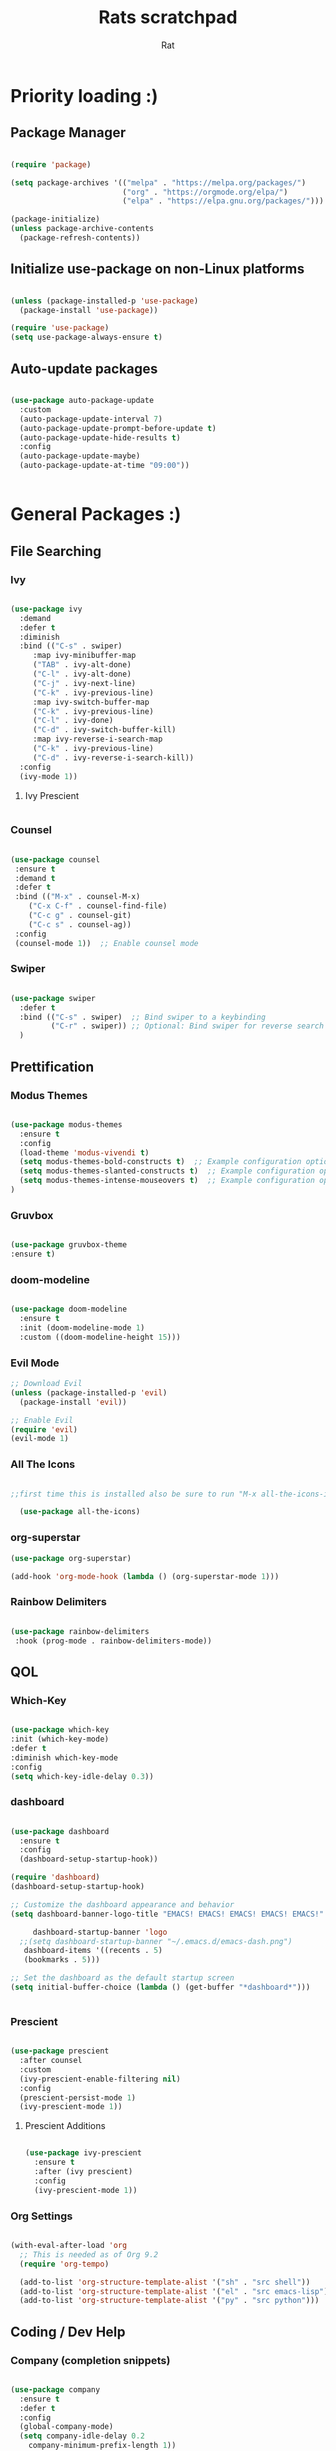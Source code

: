 #+TITLE: Rats scratchpad
#+AUTHOR:  Rat
#+DESCRIPTION: my personal config
#+STARTUP: overview
#+OPTIONS: toc:2

* Priority loading :)

** Package Manager
#+begin_src emacs-lisp

(require 'package)

(setq package-archives '(("melpa" . "https://melpa.org/packages/")
                         ("org" . "https://orgmode.org/elpa/")
                         ("elpa" . "https://elpa.gnu.org/packages/")))

(package-initialize)
(unless package-archive-contents
  (package-refresh-contents))

#+end_src

** Initialize use-package on non-Linux platforms
#+begin_src emacs-lisp

(unless (package-installed-p 'use-package)
  (package-install 'use-package))

(require 'use-package)
(setq use-package-always-ensure t)

#+end_src

** Auto-update packages

#+begin_src emacs-lisp

(use-package auto-package-update
  :custom
  (auto-package-update-interval 7)
  (auto-package-update-prompt-before-update t)
  (auto-package-update-hide-results t)
  :config
  (auto-package-update-maybe)
  (auto-package-update-at-time "09:00"))


#+end_src


* General Packages :)

** File Searching

*** Ivy


#+begin_src emacs-lisp

  (use-package ivy
    :demand
    :defer t
    :diminish
    :bind (("C-s" . swiper)
	   :map ivy-minibuffer-map
	   ("TAB" . ivy-alt-done)
	   ("C-l" . ivy-alt-done)
	   ("C-j" . ivy-next-line)
	   ("C-k" . ivy-previous-line)
	   :map ivy-switch-buffer-map
	   ("C-k" . ivy-previous-line)
	   ("C-l" . ivy-done)
	   ("C-d" . ivy-switch-buffer-kill)
	   :map ivy-reverse-i-search-map
	   ("C-k" . ivy-previous-line)
	   ("C-d" . ivy-reverse-i-search-kill))
    :config
    (ivy-mode 1))

#+end_src

**** Ivy Prescient
#+begin_src emacs-lisp
#+end_src
*** Counsel

#+begin_src emacs-lisp

  (use-package counsel
   :ensure t
   :demand t
   :defer t
   :bind (("M-x" . counsel-M-x)
	  ("C-x C-f" . counsel-find-file)
	  ("C-c g" . counsel-git)
	  ("C-c s" . counsel-ag))
   :config
   (counsel-mode 1))  ;; Enable counsel mode 

#+end_src

*** Swiper


#+begin_src emacs-lisp

(use-package swiper
  :defer t
  :bind (("C-s" . swiper)  ;; Bind swiper to a keybinding
         ("C-r" . swiper)) ;; Optional: Bind swiper for reverse search
  )
  
#+end_src


** Prettification

*** Modus Themes

#+begin_src emacs-lisp

(use-package modus-themes
  :ensure t
  :config
  (load-theme 'modus-vivendi t)
  (setq modus-themes-bold-constructs t)  ;; Example configuration option
  (setq modus-themes-slanted-constructs t)  ;; Example configuration option
  (setq modus-themes-intense-mouseovers t)  ;; Example configuration option
)

#+end_src

*** Gruvbox

#+begin_src emacs-lisp

(use-package gruvbox-theme
:ensure t)

#+end_src


*** doom-modeline
#+begin_src emacs-lisp

  (use-package doom-modeline
    :ensure t
    :init (doom-modeline-mode 1)
    :custom ((doom-modeline-height 15)))
#+end_src

*** Evil Mode
#+begin_src emacs-lisp
  ;; Download Evil
  (unless (package-installed-p 'evil)
    (package-install 'evil))

  ;; Enable Evil
  (require 'evil)
  (evil-mode 1)
#+end_src


*** All The Icons

#+begin_src emacs-lisp

;;first time this is installed also be sure to run "M-x all-the-icons-install-fonts" so that doom-modeline displays correctly
  
  (use-package all-the-icons)  

#+end_src

*** org-superstar


#+begin_src emacs-lisp
  (use-package org-superstar)

  (add-hook 'org-mode-hook (lambda () (org-superstar-mode 1)))
#+end_src

*** Rainbow Delimiters

#+begin_src emacs-lisp
  
  (use-package rainbow-delimiters
   :hook (prog-mode . rainbow-delimiters-mode))

#+end_src


** QOL

*** Which-Key
#+begin_src emacs-lisp

  (use-package which-key
  :init (which-key-mode)
  :defer t
  :diminish which-key-mode
  :config
  (setq which-key-idle-delay 0.3))

#+end_src

*** dashboard

#+begin_src emacs-lisp

	(use-package dashboard
	  :ensure t
	  :config
	  (dashboard-setup-startup-hook))

	(require 'dashboard)
	(dashboard-setup-startup-hook)

	;; Customize the dashboard appearance and behavior
	(setq dashboard-banner-logo-title "EMACS! EMACS! EMACS! EMACS! EMACS!"

         dashboard-startup-banner 'logo
      ;;(setq dashboard-startup-banner "~/.emacs.d/emacs-dash.png")
	   dashboard-items '((recents . 5)
       (bookmarks . 5)))

	;; Set the dashboard as the default startup screen
	(setq initial-buffer-choice (lambda () (get-buffer "*dashboard*")))


#+end_src

*** Prescient

#+begin_src emacs-lisp

(use-package prescient
  :after counsel
  :custom
  (ivy-prescient-enable-filtering nil)
  :config
  (prescient-persist-mode 1)
  (ivy-prescient-mode 1))

#+end_src

**** Prescient Additions
#+begin_src emacs-lisp

  (use-package ivy-prescient
    :ensure t
    :after (ivy prescient)
    :config
    (ivy-prescient-mode 1))
  
#+end_src

*** Org Settings
#+begin_src emacs-lisp

(with-eval-after-load 'org
  ;; This is needed as of Org 9.2
  (require 'org-tempo)

  (add-to-list 'org-structure-template-alist '("sh" . "src shell"))
  (add-to-list 'org-structure-template-alist '("el" . "src emacs-lisp"))
  (add-to-list 'org-structure-template-alist '("py" . "src python")))

#+end_src




** Coding / Dev Help

*** Company (completion snippets)

#+begin_src emacs-lisp

  (use-package company
    :ensure t
    :defer t
    :config
    (global-company-mode)
    (setq company-idle-delay 0.2
	  company-minimum-prefix-length 1))


  (require 'company)

#+end_src

*** LSP-MODE
#+begin_src emacs-lisp

	  (require 'use-package)

	  (use-package lsp-mode
	    :ensure t
	    :defer t
	    :hook ((prog-mode . lsp)
		    (c-mode . lsp)))
	    :config
	    (setq lsp-enable-snippet t)
            (setq lsp-pylsp-server-command '("pylsp"))
    
	  (use-package lsp-ui
	    :ensure t
	    :after lsp-mode
	    :config
	    (setq lsp-ui-doc-enable t
		  lsp-ui-sideline-enable t
		  lsp-ui-imenu-enable t))
#+end_src

**** Lang support / Babel Settings
#+begin_src emacs-lisp

      (require 'org)
      (require 'ob-python)
      (use-package lua-mode)
      (use-package markdown-mode)
      (use-package python-mode)
      (use-package css-mode)
      (require 'ob-shell)

    (org-babel-do-load-languages
     'org-babel-load-languages
     '((python . t)
       (shell . t)
       (lua . t)
       (C . t)
       (css . t)
       ;; add other languages here
       ))

  (setq org-babel-python-command "python3")

  (setq org-confirm-babel-evaluate nil)

#+end_src



*** Magit

#+begin_src emacs-lisp

  (use-package magit
    :defer t
    :ensure t)

#+end_src

*** Projectile

#+begin_src emacs-lisp

  (use-package projectile
   :ensure t
   :defer t
   :diminish projectile-mode
   :config (projectile-mode)
   :bind-keymap
   ("C-c p" . projectile-command-map)
   :init
   (when (file-directory-p "~/notes/code")
     (setq projectile-project-search-path '("~/notes/code")))
   (setq projectile-switch-project-action #'projectile-dired))

#+end_src


* General Settings :)
#+begin_src emacs-lisp

   (setq inhibit-startup-message t)

   (setq ring-bell-function 'ignore)

   (setq custom-safe-themes t)

   ;; (setq visible-bell t)

   (scroll-bar-mode -1) ;disable scrollbar :)

   (tool-bar-mode -1) ;disables the toolbar :)

   (tooltip-mode -1) ;disables tooltips :)

   (set-fringe-mode 10) ;gives extra space :)

   (menu-bar-mode -1) ;disable menubar :)

   (set-face-attribute 'default nil :font "FiraCode Nerd Font" :height 145)

   (setq org-hide-leading-stars nil)

   (setq org-superstar-leading-bullet ?\s)

   (setq org-indent-mode-turns-on-hiding-stars nil)

   (setq display-line-numbers-type 'relative)

   (setq inhibit-startup-message t)  ;; Disable startup message

   (setq initial-scratch-message nil)  ;; Clear the scratch buffer message

   (column-number-mode)

   (global-display-line-numbers-mode t)


   (dolist (mode
  '(term-mode-hook
	eshell-mode-hook))
   (add-hook mode (lambda () (display-line-numbers-mode 0))))


  (setq-default indent-line-function nil)

  (setq-default tab-width 4)

  (setq org-hide-emphasis-markers t)

  (electric-indent-mode -1)

  (setq org-adapt-indentation nil)

  (setq-local indent-line-function nil)

(add-hook 'python-mode-hook
          (lambda ()
            (setq-local electric-indent-mode nil)))

(add-hook 'c-mode-common-hook
          (lambda ()
            (setq-local electric-indent-mode nil)))

(add-hook 'org-mode-hook (lambda () (electric-indent-mode -1)))

#+end_src


** Keybinds

#+begin_src emacs-lisp

  (use-package general
    :config
    (general-evil-setup t))
  
#+end_src


#+begin_src emacs-lisp

(nvmap :prefix "SPC"
       "p b"   '(ibuffer :which-key "Ibuffer")
       "p c"   '(clone-indirect-buffer-other-window :which-key "Clone indirect buffer other window")
       "p k"   '(kill-current-buffer :which-key "Kill current buffer")
       "p n"   '(next-buffer :which-key "Next buffer")
       "p p"   '(previous-buffer :which-key "Previous buffer")
       "p B"   '(ibuffer-list-buffers :which-key "Ibuffer list buffers")
       "p K"   '(kill-buffer :which-key "Kill buffer"))

#+end_src


* Sloptimization

#+begin_src emacs-lisp

  ;; Using garbage magic hack.
     (use-package gcmh
       :config
       (gcmh-mode 1))

    ;; Setting garbage collection threshold
    (setq gc-cons-threshold 402653184
	  gc-cons-percentage 0.6)

    ;; Profile emacs startup
    (add-hook 'emacs-startup-hook
	      (lambda ()
		(message "*** Emacs loaded in %s with %d garbage collections."
			 (format "%.2f seconds"
				 (float-time
				  (time-subtract after-init-time before-init-time)))
			 gcs-done)))

    (setq comp-async-report-warnings-errors nil)


;; NOTE: If you want to move everything out of the ~/.emacs.d folder
;; reliably, set `user-emacs-directory` before loading no-littering!
;(setq user-emacs-directory "~/.cache/emacs")

(use-package no-littering)

;; no-littering doesn't set this by default so we must place
;; auto save files in the same path as it uses for sessions
(setq auto-save-file-name-transforms
      `((".*" ,(no-littering-expand-var-file-name "auto-save/") t)))

  
#+end_src

